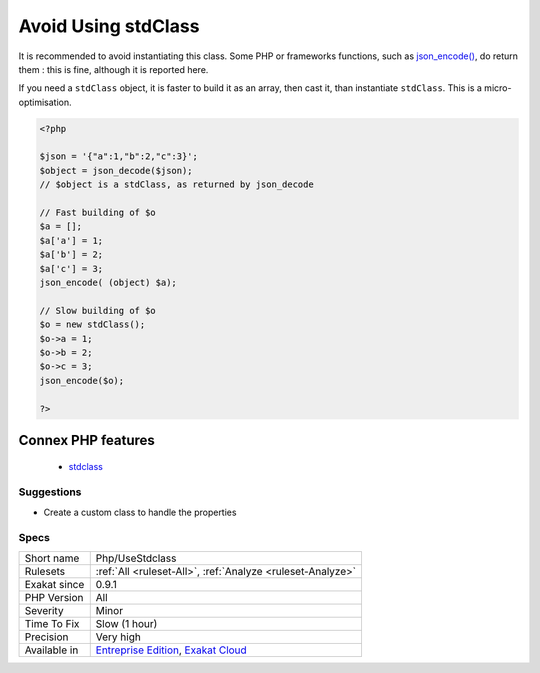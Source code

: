 .. _php-usestdclass:

.. _avoid-using-stdclass:

Avoid Using stdClass
++++++++++++++++++++

.. meta::
	:description:
		Avoid Using stdClass: ``stdClass`` is the default class for PHP.
	:twitter:card: summary_large_image
	:twitter:site: @exakat
	:twitter:title: Avoid Using stdClass
	:twitter:description: Avoid Using stdClass: ``stdClass`` is the default class for PHP
	:twitter:creator: @exakat
	:twitter:image:src: https://www.exakat.io/wp-content/uploads/2020/06/logo-exakat.png
	:og:image: https://www.exakat.io/wp-content/uploads/2020/06/logo-exakat.png
	:og:title: Avoid Using stdClass
	:og:type: article
	:og:description: ``stdClass`` is the default class for PHP
	:og:url: https://exakat.readthedocs.io/en/latest/Reference/Rules/Avoid Using stdClass.html
	:og:locale: en
.. raw:: html	<script type="application/ld+json">{"@context":"https:\/\/schema.org","@graph":[{"@type":"WebPage","@id":"https:\/\/php-tips.readthedocs.io\/en\/latest\/Reference\/Rules\/Php\/UseStdclass.html","url":"https:\/\/php-tips.readthedocs.io\/en\/latest\/Reference\/Rules\/Php\/UseStdclass.html","name":"Avoid Using stdClass","isPartOf":{"@id":"https:\/\/www.exakat.io\/"},"datePublished":"Fri, 10 Jan 2025 09:46:18 +0000","dateModified":"Fri, 10 Jan 2025 09:46:18 +0000","description":"``stdClass`` is the default class for PHP","inLanguage":"en-US","potentialAction":[{"@type":"ReadAction","target":["https:\/\/exakat.readthedocs.io\/en\/latest\/Avoid Using stdClass.html"]}]},{"@type":"WebSite","@id":"https:\/\/www.exakat.io\/","url":"https:\/\/www.exakat.io\/","name":"Exakat","description":"Smart PHP static analysis","inLanguage":"en-US"}]}</script>``stdClass`` is the default class for PHP. It is instantiated when PHP needs to return a object, but no class is specifically available.

It is recommended to avoid instantiating this class. Some PHP or frameworks functions, such as `json_encode() <https://www.php.net/json_encode>`_, do return them : this is fine, although it is reported here.

If you need a ``stdClass`` object, it is faster to build it as an array, then cast it, than instantiate ``stdClass``. This is a micro-optimisation.

.. code-block:: php
   
   <?php
   
   $json = '{"a":1,"b":2,"c":3}';
   $object = json_decode($json);
   // $object is a stdClass, as returned by json_decode
   
   // Fast building of $o
   $a = [];
   $a['a'] = 1;
   $a['b'] = 2;
   $a['c'] = 3;
   json_encode( (object) $a);
   
   // Slow building of $o
   $o = new stdClass();
   $o->a = 1;
   $o->b = 2;
   $o->c = 3;
   json_encode($o);
   
   ?>
Connex PHP features
-------------------

  + `stdclass <https://php-dictionary.readthedocs.io/en/latest/dictionary/stdclass.ini.html>`_


Suggestions
___________

* Create a custom class to handle the properties




Specs
_____

+--------------+-------------------------------------------------------------------------------------------------------------------------+
| Short name   | Php/UseStdclass                                                                                                         |
+--------------+-------------------------------------------------------------------------------------------------------------------------+
| Rulesets     | :ref:`All <ruleset-All>`, :ref:`Analyze <ruleset-Analyze>`                                                              |
+--------------+-------------------------------------------------------------------------------------------------------------------------+
| Exakat since | 0.9.1                                                                                                                   |
+--------------+-------------------------------------------------------------------------------------------------------------------------+
| PHP Version  | All                                                                                                                     |
+--------------+-------------------------------------------------------------------------------------------------------------------------+
| Severity     | Minor                                                                                                                   |
+--------------+-------------------------------------------------------------------------------------------------------------------------+
| Time To Fix  | Slow (1 hour)                                                                                                           |
+--------------+-------------------------------------------------------------------------------------------------------------------------+
| Precision    | Very high                                                                                                               |
+--------------+-------------------------------------------------------------------------------------------------------------------------+
| Available in | `Entreprise Edition <https://www.exakat.io/entreprise-edition>`_, `Exakat Cloud <https://www.exakat.io/exakat-cloud/>`_ |
+--------------+-------------------------------------------------------------------------------------------------------------------------+



